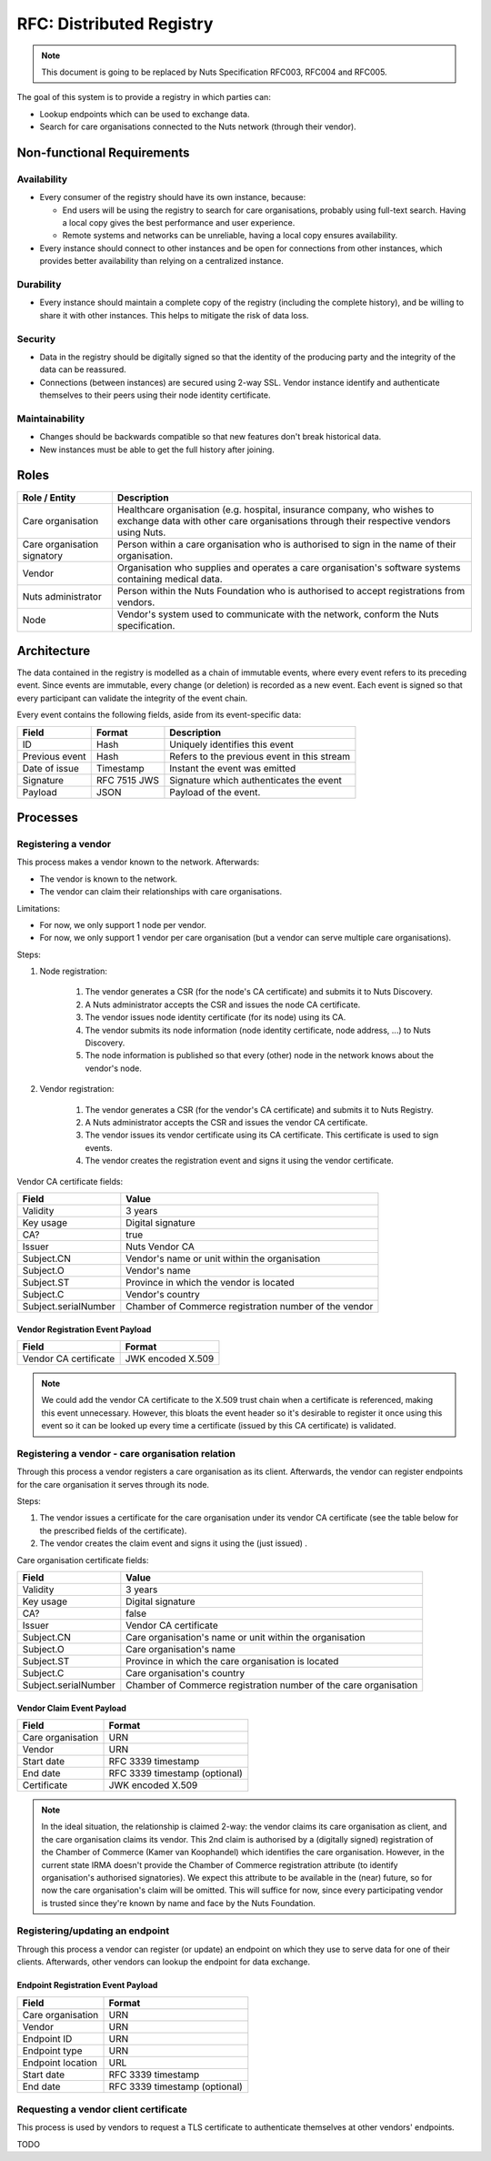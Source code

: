 .. _nuts-documentation-architecture-certificates:

RFC: Distributed Registry
#########################

.. note::

    This document is going to be replaced by Nuts Specification RFC003, RFC004 and RFC005.

The goal of this system is to provide a registry in which parties can:

* Lookup endpoints which can be used to exchange data.
* Search for care organisations connected to the Nuts network (through their vendor).

Non-functional Requirements
***************************

Availability
------------

* Every consumer of the registry should have its own instance, because:

  * End users will be using the registry to search for care organisations, probably using full-text search. Having a local copy gives the best performance and user experience.
  * Remote systems and networks can be unreliable, having a local copy ensures availability.

* Every instance should connect to other instances and be open for connections from other instances, which provides
  better availability than relying on a centralized instance.

Durability
----------

* Every instance should maintain a complete copy of the registry (including the complete history), and be willing
  to share it with other instances. This helps to mitigate the risk of data loss.

Security
--------

* Data in the registry should be digitally signed so that the identity of the producing party and the integrity
  of the data can be reassured.
* Connections (between instances) are secured using 2-way SSL. Vendor instance identify and authenticate themselves
  to their peers using their node identity certificate.

Maintainability
---------------

* Changes should be backwards compatible so that new features don't break historical data.
* New instances must be able to get the full history after joining.

Roles
*****

===========================  ======================================================
Role / Entity                Description
===========================  ======================================================
Care organisation            Healthcare organisation (e.g. hospital, insurance company,
                             who wishes to exchange data with other care organisations
                             through their respective vendors using Nuts.
Care organisation signatory  Person within a care organisation who is authorised to
                             sign in the name of their organisation.
Vendor                       Organisation who supplies and operates a care organisation's
                             software systems containing medical data.
Nuts administrator           Person within the Nuts Foundation who is authorised to
                             accept registrations from vendors.
Node                         Vendor's system used to communicate with the network,
                             conform the Nuts specification.
===========================  ======================================================

Architecture
************

The data contained in the registry is modelled as a chain of immutable events, where every event refers to its
preceding event. Since events are immutable, every change (or deletion) is recorded as a new event. Each event is signed
so that every participant can validate the integrity of the event chain.

Every event contains the following fields, aside from its event-specific data:

======================  =============  ====
Field                   Format         Description
======================  =============  ====
ID                      Hash           Uniquely identifies this event
Previous event          Hash           Refers to the previous event in this stream
Date of issue           Timestamp      Instant the event was emitted
Signature               RFC 7515 JWS   Signature which authenticates the event
Payload                 JSON           Payload of the event.
======================  =============  ====

Processes
*********

.. raw:: html
    :file: ../../_static/images/distributed-registry-processes.svg

Registering a vendor
--------------------
This process makes a vendor known to the network. Afterwards:

* The vendor is known to the network.
* The vendor can claim their relationships with care organisations.

Limitations:

* For now, we only support 1 node per vendor.
* For now, we only support 1 vendor per care organisation (but a vendor can serve multiple care organisations).

Steps:

#. Node registration:

    #. The vendor generates a CSR (for the node's CA certificate) and submits it to Nuts Discovery.
    #. A Nuts administrator accepts the CSR and issues the node CA certificate.
    #. The vendor issues node identity certificate (for its node) using its CA.
    #. The vendor submits its node information (node identity certificate, node address, ...) to Nuts Discovery.
    #. The node information is published so that every (other) node in the network knows about the vendor's node.

#. Vendor registration:

    #. The vendor generates a CSR (for the vendor's CA certificate) and submits it to Nuts Registry.
    #. A Nuts administrator accepts the CSR and issues the vendor CA certificate.
    #. The vendor issues its vendor certificate using its CA certificate. This certificate is used to sign events.
    #. The vendor creates the registration event and signs it using the vendor certificate.

Vendor CA certificate fields:

====================  =====
Field                 Value
====================  =====
Validity              3 years
Key usage             Digital signature
CA?                   true
Issuer                Nuts Vendor CA
Subject.CN            Vendor's name or unit within the organisation
Subject.O             Vendor's name
Subject.ST            Province in which the vendor is located
Subject.C             Vendor's country
Subject.serialNumber  Chamber of Commerce registration number of the vendor
====================  =====

Vendor Registration Event Payload
^^^^^^^^^^^^^^^^^^^^^^^^^^^^^^^^^

======================  =====
Field                   Format
======================  =====
Vendor CA certificate   JWK encoded X.509
======================  =====

.. note::
  We could add the vendor CA certificate to the X.509 trust chain when a certificate is referenced,
  making this event unnecessary. However, this bloats the event header so it's desirable to register it once using
  this event so it can be looked up every time a certificate (issued by this CA certificate) is validated.

Registering a vendor - care organisation relation
-------------------------------------------------

Through this process a vendor registers a care organisation as its client.
Afterwards, the vendor can register endpoints for the care organisation it serves through its node.

Steps:

#. The vendor issues a certificate for the care organisation under its vendor CA certificate
   (see the table below for the prescribed fields of the certificate).
#. The vendor creates the claim event and signs it using the (just issued) .

Care organisation certificate fields:

====================  =====
Field                 Value
====================  =====
Validity              3 years
Key usage             Digital signature
CA?                   false
Issuer                Vendor CA certificate
Subject.CN            Care organisation's name or unit within the organisation
Subject.O             Care organisation's name
Subject.ST            Province in which the care organisation is located
Subject.C             Care organisation's country
Subject.serialNumber  Chamber of Commerce registration number of the care organisation
====================  =====

Vendor Claim Event Payload
^^^^^^^^^^^^^^^^^^^^^^^^^^

======================  =====
Field                   Format
======================  =====
Care organisation       URN
Vendor                  URN
Start date              RFC 3339 timestamp
End date                RFC 3339 timestamp (optional)
Certificate             JWK encoded X.509
======================  =====

.. note::
  In the ideal situation, the relationship is claimed 2-way: the vendor claims its care organisation as client,
  and the care organisation claims its vendor. This 2nd claim is authorised by a (digitally signed) registration
  of the Chamber of Commerce (Kamer van Koophandel) which identifies the care organisation.
  However, in the current state IRMA doesn't provide the Chamber of Commerce registration attribute (to identify
  organisation's authorised signatories). We expect this attribute to be available in the (near) future, so for now the
  care organisation's claim will be omitted. This will suffice for now, since every participating vendor is trusted
  since they're known by name and face by the Nuts Foundation.

Registering/updating an endpoint
--------------------------------

Through this process a vendor can register (or update) an endpoint on which they use to serve data for one of their clients.
Afterwards, other vendors can lookup the endpoint for data exchange.

Endpoint Registration Event Payload
^^^^^^^^^^^^^^^^^^^^^^^^^^^^^^^^^^^

======================  =====
Field                   Format
======================  =====
Care organisation       URN
Vendor                  URN
Endpoint ID             URN
Endpoint type           URN
Endpoint location       URL
Start date              RFC 3339 timestamp
End date                RFC 3339 timestamp (optional)
======================  =====

Requesting a vendor client certificate
--------------------------------------

This process is used by vendors to request a TLS certificate to authenticate themselves at other vendors' endpoints.

TODO
